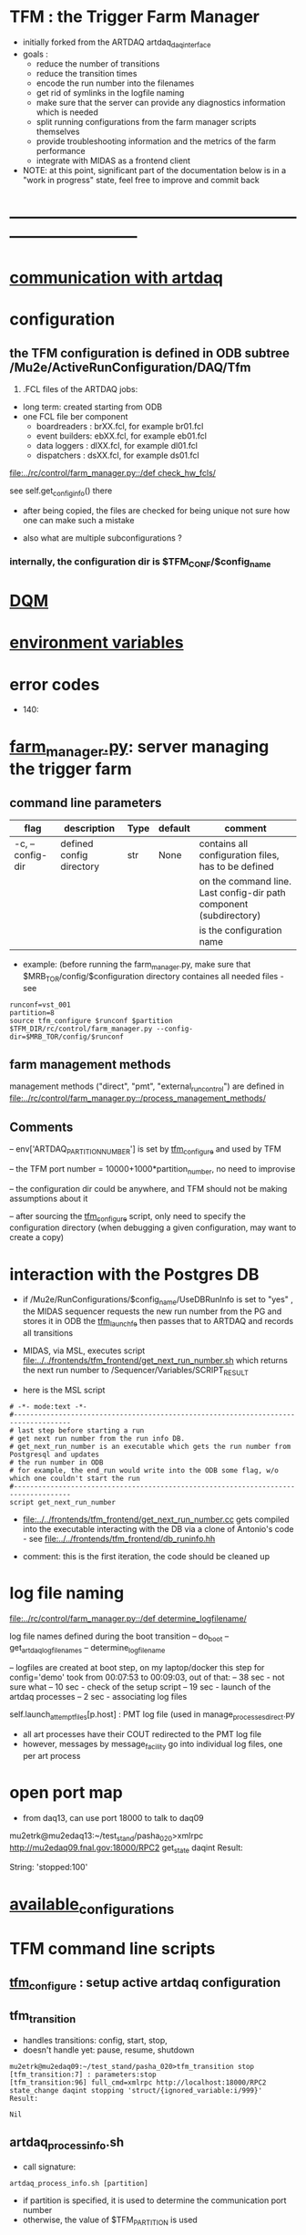 #+startup:fold
* TFM : the Trigger Farm Manager                                             
- initially forked from the ARTDAQ artdaq_daqinterface
- goals : 
  - reduce the number of transitions
  - reduce the transition times
  - encode the run number into the filenames
  - get rid of symlinks in the logfile naming
  - make sure that the server can provide any diagnostics information which is needed
  - split running configurations from the farm manager scripts themselves
  - provide troubleshooting information and the metrics of the farm performance
  - integrate with MIDAS as a frontend client

- NOTE: at this point, significant part of the documentation below
  is in a "work in progress" state, feel free to improve and commit back

* ------------------------------------------------------------------------------
* [[file:./communication_with_artdaq.org][communication with artdaq]]
* configuration                                                              
** the TFM configuration is defined in ODB subtree /Mu2e/ActiveRunConfiguration/DAQ/Tfm
1) .FCL files of the ARTDAQ jobs: 

- long term: created starting from ODB
- one FCL file ber component
  - boardreaders  : brXX.fcl, for example br01.fcl
  - event builders: ebXX.fcl, for example eb01.fcl
  - data loggers  : dlXX.fcl, for example dl01.fcl
  - dispatchers   : dsXX.fcl, for example ds01.fcl

[[file:../rc/control/farm_manager.py::/def check_hw_fcls/]]

see self.get_config_info() there 

- after being copied, the files are checked for being unique 
  not sure how one can make such a mistake

- also what are multiple subconfigurations ?
*** internally, the configuration dir is $TFM_CONF/$config_name
* [[file:./dqm.org][DQM]]
* [[file:environment_variables.org][environment variables]]                                                      
* error codes                                                                
- 140: 
* [[file:../rc/control/farm_manager.py][farm_manager.py]]: server managing the trigger farm                          
** command line parameters                                                   
|------------------+--------------------------+------+---------+--------------------------------------------------------------------|
| flag             | description              | Type | default | comment                                                            |
|------------------+--------------------------+------+---------+--------------------------------------------------------------------|
| -c, --config-dir | defined config directory | str  | None    | contains all configuration files, has to be defined                |
|                  |                          |      |         | on the command line. Last config-dir path component (subdirectory) |
|                  |                          |      |         | is the configuration name                                          |
|------------------+--------------------------+------+---------+--------------------------------------------------------------------|

- example: (before running the farm_manager.py, make sure that $MRB_TOR/config/$configuration
  directory containes all needed files - see 
#+begin_src                                                                  
runconf=vst_001
partition=8
source tfm_configure $runconf $partition
$TFM_DIR/rc/control/farm_manager.py --config-dir=$MRB_TOR/config/$runconf
#+end_src
** farm management methods                                                   
  management methods ("direct", "pmt", "external_run_control") are defined in 
   [[file:../rc/control/farm_manager.py::/process_management_methods/]]
** Comments                                                                  
   -- env['ARTDAQ_PARTITION_NUMBER'] is set by [[file:../bin/tfm_configure][tfm_configure]] and used by TFM

   -- the TFM port number = 10000+1000*partition_number, no need to improvise

   -- the configuration dir could be anywhere, and TFM should not be 
      making assumptions about it

   -- after sourcing the [[file:../bin/tfm_configure][tfm_configure]] script, only need to specify the configuration directory 
      (when debugging a given configuration, may want to create a copy)
* interaction with the Postgres DB                                           
- if /Mu2e/RunConfigurations/$config_name/UseDBRunInfo is set to "yes" , 
  the MIDAS sequencer requests the new run number from the PG and stores it in ODB
  the [[file:../../frontends/tfm_frontend/tfm_launch_fe.cc][tfm_launch_fe]] then passes that to ARTDAQ and records all transitions

- MIDAS, via MSL, executes script [[file:../../frontends/tfm_frontend/get_next_run_number.sh]] 
  which returns the next run number to /Sequencer/Variables/SCRIPT_RESULT 

- here is the MSL script
#+begin_src
# -*- mode:text -*-
#------------------------------------------------------------------------------------
# last step before starting a run
# get next run number from the run info DB. 
# get_next_run_number is an executable which gets the run number from Postgresql and updates 
# the run number in ODB
# for example, the end_run would write into the ODB some flag, w/o which one couldn't start the run 
#------------------------------------------------------------------------------------
script get_next_run_number
#+end_src

- [[file:../../frontends/tfm_frontend/get_next_run_number.cc]] gets compiled into 
  the executable interacting with the DB via a clone of Antonio's code - 
  see [[file:../../frontends/tfm_frontend/db_runinfo.hh]]

- comment: this is the first iteration, the code should be cleaned up

* log file naming                                                            
  [[file:../rc/control/farm_manager.py::/def determine_logfilename/]]

  log file names defined during the boot transition 
  -- do_boot
     -- get_artdaq_log_filenames
        -- determine_logfilename

  -- logfiles are created at boot step, on my laptop/docker this step for config='demo'
     took from 00:07:53 to 00:09:03, out of that:
  -- 38 sec - not sure what
  -- 10 sec - check of the setup script
  -- 19 sec - launch of the artdaq processes
  --  2 sec - associating log files

  self.launch_attempt_files[p.host] : PMT log file (used in manage_processes_direct.py
  
- all art processes have their COUT redirected to the PMT log file
- however, messages by message_facility go into individual log files, one per art process
* open port map                                                              
  - from daq13, can use port 18000 to talk to daq09                          
  mu2etrk@mu2edaq13:~/test_stand/pasha_020>xmlrpc http://mu2edaq09.fnal.gov:18000/RPC2 get_state daqint
Result:

String: 'stopped:100'

* [[file:available_configurations.org][available_configurations]]                                                               
* TFM command line scripts                                                   
** [[file:../bin/tfm_configure][tfm_configure]] : setup active artdaq configuration
** tfm_transition                                                            
- handles transitions: config, start, stop, 
- doesn't handle yet: pause, resume, shutdown
#+begin_src
mu2etrk@mu2edaq09:~/test_stand/pasha_020>tfm_transition stop
[tfm_transition:7] : parameters:stop
[tfm_transition:96] full_cmd=xmlrpc http://localhost:18000/RPC2 state_change daqint stopping 'struct/{ignored_variable:i/999}'
Result:

Nil
#+end_src
** artdaq_process_info.sh                                                    
- call signature:
#+begin_src
      artdaq_process_info.sh [partition]
#+end_src
- if partition is specified, it is used to determine the communication port number 
- otherwise, the value of $TFM_PARTITION is used

** tfm_status (obsolete)                                                     
- returns old state w/o completion                            
** [[file:../bin/tfm_get_status][tfm_get_status]]                                                            
- returns status of the farm (with completion percentage for transisitons)
- stable states always report completion at 100%, i.e. 'running:100'
- perhaps, rewrite in python to parse
#+begin_src
mu2etrk@mu2edaq09:~/test_stand/pasha_020>tfm_get_status
'configured:100'
#+end_src
** [[file:../bin/tfm_shutdown][tfm_shutdown]] : stops all processes, shuts down the farm, stops the TFM    
* TFM transitions                                                            
- defined in [[file:../bin/tfm_transition]]                                      
- commands are translated, and sent to the TF server are the translated commands. 
- "translated" commands are different from the original ones by "ing" 
- what is it? a linquistic exersize of defining gerunds ?
|-----------+--------------------+---------------+----------------------------------|
| command   | translated command | XMLRPC string | comment                          |
|-----------+--------------------+---------------+----------------------------------|
| boot      | booting            |               | obsolete, performed upon startup |
| config    | configuring        |               |                                  |
| start     | starting           |               |                                  |
| enable    | enabling           |               | obsolete                         |
| disable   | disabling          |               | obsolete                         |
| stop      | stopping           |               |                                  |
| shutdown  | shutting           |               | included into stop               |
| terminate | terminating        |               | obsolete                         |
|-----------+--------------------+---------------+----------------------------------|

1) TFM assumes that all config files , including FCLs are located in a directory 
provided to it at a startup , so the rest transitions do not really need a configuration
parameter
2) startup executed old boot
3) run number is specified at old config
4) new start doesn't execute old config - config should be a separate step , 
   as there are multiple subsystems, and at 'configured' all shoudl be ready to run
5) stop is stop, after stop - either configure or shutdown
6) at 'shutdown', the farm manager exits, requiring a new start
* types of artdaq components                                                 
  BoardReader, EventBuilder, DataLogger, Dispatcher, RoutingManager
  - as follows from the names, an artdaq component is a job with a given functionality
  - components can run on the same or different nodes
  - components can talk to each other via XML-RPC 
  - components can be combined into subsystems, by default there is only one subsystem

** at startup, TFM goes directly into a 'booted' state                       
- 'config' and 'start' are merged into 'start'
- 'config' step defines new run number and configures the farm for that
- stop actually stops the processes
- stable states  : 'initialized', 'running', 'paused', 'stopped'
- commands: Init , Start, Pause, Resume, Stop, Shutdown
- transition commands sent by [[file:../bin/tfm_transition][tfm_transition]]
  - boot,
  - config
  - start :
    - if run number is not defined, use next one to the last found
    - if run number is defined, use that, send "starting struct/{run_number:i/$rn}"
  - enable
  - disable
  - stop
  - terminate
* [[file:xmlrpc.org][XMLRPC]]                                                                     
* ------------------------------------------------------------------------------
* [[file:work_in_progress.org][work_in_progress and TODO items]]
* ------------------------------------------------------------------------------
* attic                                                                      
** [[file:artdaq_daqinterface.org]]
* ------------------------------------------------------------------------------
